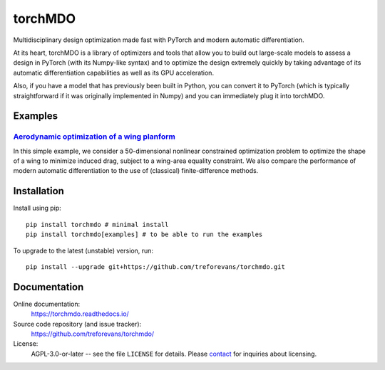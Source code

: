 torchMDO
========

Multidisciplinary design optimization made fast with PyTorch and modern automatic differentiation.

At its heart, torchMDO is a library of optimizers and tools that allow you to build out large-scale
models to assess a design in PyTorch (with its Numpy-like syntax) and to optimize the design extremely quickly by taking
advantage of its automatic differentiation capabilities as well as its GPU acceleration.

Also, if you have a model that has previously been built in Python, you can convert it to PyTorch (which is
typically straightforward if it was originally implemented in Numpy) and
you can immediately plug it into torchMDO.

Examples
--------

`Aerodynamic optimization of a wing planform <https://torchmdo.readthedocs.io/en/latest/examples/wing_aerodynamic_optimization.html>`_
~~~~~~~~~~~~~~~~~~~~~~~~~~~~~~~~~~~~~~~~~~~~~~~~~~~~~~~~~~~~~~~~~~~~~~~~~~~~~~~~~~~~~~~~~~~~~~~~~~~~~~~~~~~~~~~~~~~~~~~~~~~~~~~~~~~~~~

.. raw:: html

    <img 
    align="right" 
    style="width: 500px; height: auto; object-fit: contain" 
    hspace="10" 
    src="https://github.com/treforevans/torchMDO/raw/main/examples/wing_aerodynamic_optimization.gif">

In this simple example, we consider a 50-dimensional nonlinear constrained optimization problem to optimize the shape
of a wing to minimize induced drag, subject to a wing-area equality constraint.
We also compare the performance of modern automatic differentiation to the use of (classical) finite-difference
methods.

Installation
-------------
Install using pip::

    pip install torchmdo # minimal install
    pip install torchmdo[examples] # to be able to run the examples

To upgrade to the latest (unstable) version, run::

    pip install --upgrade git+https://github.com/treforevans/torchmdo.git

Documentation
-------------

Online documentation:
    https://torchmdo.readthedocs.io/

Source code repository (and issue tracker):
    https://github.com/treforevans/torchmdo/

License:
    AGPL-3.0-or-later -- see the file ``LICENSE`` for details.
    Please `contact <mailto:trefor@infera.ai>`_ for inquiries about licensing.


